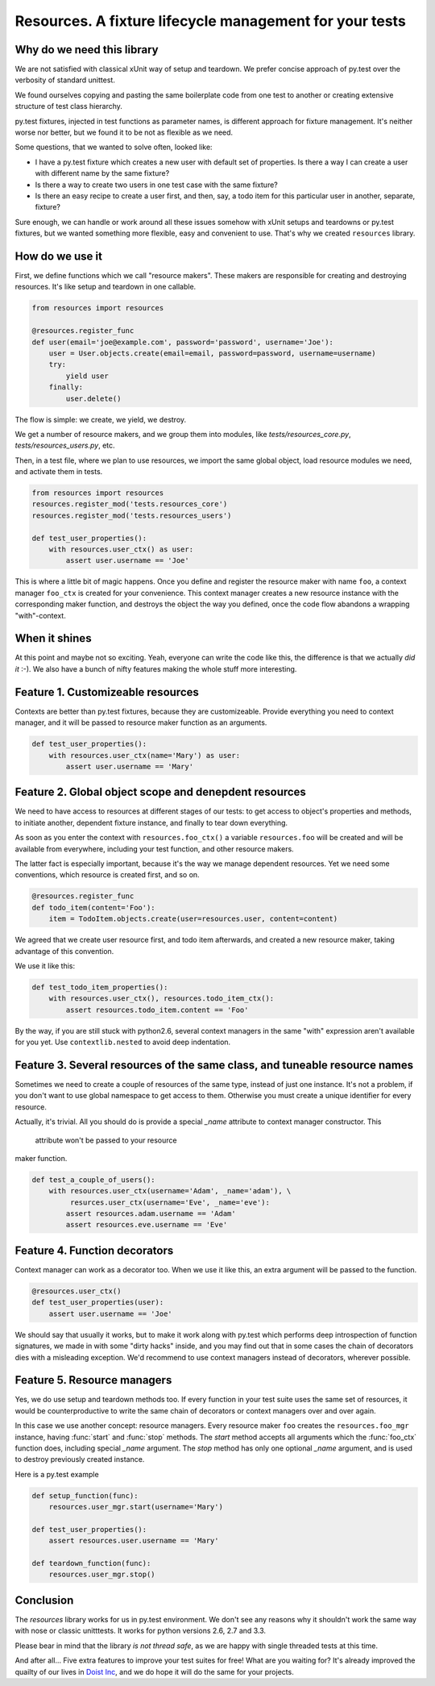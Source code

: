 Resources. A fixture lifecycle management for your tests
========================================================

.. image:: https://secure.travis-ci.org/Doist/resources.png?branch=master
   :alt: Build Status
   :target: https://secure.travis-ci.org/Doist/resources

Why do we need this library
--------------------------------------------------

We are not satisfied with classical xUnit way of setup and teardown. We prefer
concise approach of py.test over the verbosity of standard unittest.

We found ourselves copying and pasting the same boilerplate code from one test
to another or creating extensive structure of test class hierarchy.

py.test fixtures, injected in test functions as parameter names, is
different approach for fixture management. It's neither worse nor better,
but we found it to be not as flexible as we need.

Some questions, that we wanted to solve often, looked like:

- I have a py.test fixture which creates a new user with default set of
  properties. Is there a way I can create a user with different name by the same
  fixture?
- Is there a way to create two users in one test case with the same fixture?
- Is there an easy recipe to create a user first, and then, say, a todo item for
  this particular user in another, separate, fixture?

Sure enough, we can handle or work around all these issues somehow with xUnit
setups and teardowns or py.test fixtures, but we wanted something more flexible,
easy and convenient to use. That's why we created ``resources`` library.


How do we use it
----------------

First, we define functions which we call "resource makers". These makers are
responsible for creating and destroying resources. It's like setup and teardown
in one callable.

.. code-block:: python

    from resources import resources

    @resources.register_func
    def user(email='joe@example.com', password='password', username='Joe'):
        user = User.objects.create(email=email, password=password, username=username)
        try:
            yield user
        finally:
            user.delete()

The flow is simple: we create, we yield, we destroy.

We get a number of resource makers, and we group them into modules, like
`tests/resources_core.py`, `tests/resources_users.py`, etc.

Then, in a test file, where we plan to use resources, we import the same global
object, load resource modules we need, and activate them in tests.

.. code-block:: python

    from resources import resources
    resources.register_mod('tests.resources_core')
    resources.register_mod('tests.resources_users')

    def test_user_properties():
        with resources.user_ctx() as user:
            assert user.username == 'Joe'

This is where a little bit of magic happens. Once you define and register the
resource maker with name ``foo``, a context manager ``foo_ctx`` is created for
your convenience. This context manager creates a new resource instance with the
corresponding maker function, and destroys the object the way you defined, once
the code flow abandons a wrapping "with"-context.

When it shines
---------------

At this point and maybe not so exciting. Yeah, everyone can write the code like
this,  the difference is that we actually *did it* :-). We also have a bunch
of nifty features making the whole stuff more interesting.

Feature 1. Customizeable resources
----------------------------------

Contexts are better than py.test fixtures, because they are customizeable.
Provide everything you need to context manager, and it will be passed to
resource maker function as an arguments.

.. code-block:: python

    def test_user_properties():
        with resources.user_ctx(name='Mary') as user:
            assert user.username == 'Mary'


Feature 2. Global object scope and denepdent resources
------------------------------------------------------

We need to have access to resources at different stages of our tests: to get
access to object's properties and methods, to initiate another, dependent
fixture instance, and finally to tear down everything.

As soon as you enter the context with ``resources.foo_ctx()`` a variable
``resources.foo`` will be created and will be available from everywhere,
including your test function, and other resource makers.

The latter fact is especially important, because it's the way we manage
dependent resources. Yet we need some conventions, which resource is created
first, and so on.

.. code-block:: python

    @resources.register_func
    def todo_item(content='Foo'):
        item = TodoItem.objects.create(user=resources.user, content=content)

We agreed that we create user resource first, and todo item afterwards, and
created a new resource maker, taking advantage of this convention.

We use it like this:

.. code-block:: python

    def test_todo_item_properties():
        with resources.user_ctx(), resources.todo_item_ctx():
            assert resources.todo_item.content == 'Foo'

By the way, if you are still stuck with python2.6, several context managers in
the same "with" expression aren't available for you yet. Use ``contextlib.nested``
to avoid deep indentation.


Feature 3. Several resources of the same class, and tuneable resource names
---------------------------------------------------------------------------

Sometimes we need to create a couple of resources of the same type, instead of
just one instance. It's not a problem, if you don't want to use global
namespace to get access to them. Otherwise you must create a unique identifier
for every resource.

Actually, it's trivial. All you should do is provide a special `_name` attribute
to context manager constructor. This
 attribute won't be passed to your resource
maker function.

.. code-block:: python

    def test_a_couple_of_users():
        with resources.user_ctx(username='Adam', _name='adam'), \
             resurces.user_ctx(username='Eve', _name='eve'):
            assert resources.adam.username == 'Adam'
            assert resources.eve.username == 'Eve'


Feature 4. Function decorators
------------------------------

Context manager can work as a decorator too. When we use it like this, an extra
argument will be passed to the function.

.. code-block:: python

    @resources.user_ctx()
    def test_user_properties(user):
        assert user.username == 'Joe'

We should say that usually it works, but to make it work along with py.test
which performs deep introspection of function signatures, we made in with some
"dirty hacks" inside, and you may find out that in some cases the chain of
decorators dies with a misleading exception. We'd recommend to use context
managers instead of decorators, wherever possible.

Feature 5. Resource managers
----------------------------

Yes, we do use setup and teardown methods too. If every function in your test
suite uses the same set of resources, it would be counterproductive to write
the same chain of decorators or context managers over and over again.

In this case we use another concept: resource managers. Every resource maker
``foo`` creates the ``resources.foo_mgr`` instance, having :func:`start` and
:func:`stop` methods. The `start` method accepts all arguments which
the :func:`foo_ctx` function does, including special `_name` argument.
The `stop` method has only one optional `_name` argument, and is used to
destroy previously created instance.

Here is a py.test example

.. code-block:: python

    def setup_function(func):
        resources.user_mgr.start(username='Mary')

    def test_user_properties():
        assert resources.user.username == 'Mary'

    def teardown_function(func):
        resources.user_mgr.stop()


Conclusion
----------

The `resources` library works for us in py.test environment. We don't see any
reasons why it shouldn't work the same way with nose or classic unitttests.
It works for python versions 2.6, 2.7 and 3.3.

Please bear in mind that the library *is not thread safe*, as we are happy with
single threaded tests at this time.

And after all... Five extra features to improve your test suites for free! What
are you waiting for? It's already improved the quailty of our lives in
`Doist Inc <http://doist.io>`_, and we do hope it will do the same for your
projects.
